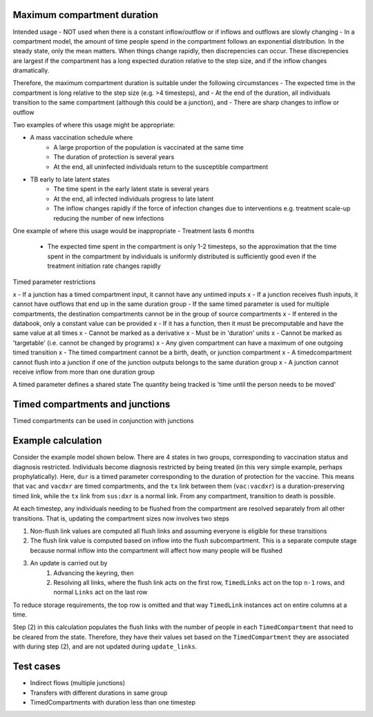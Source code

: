 .. _timed-transitions:

Maximum compartment duration
****************************

Intended usage
- NOT used when there is a constant inflow/outflow or if inflows and outflows are slowly changing
- In a compartment model, the amount of time people spend in the compartment follows an exponential distribution. In the steady state, only the mean matters. When things change rapidly, then discrepencies can occur. These discrepencies are largest if the compartment has a long expected duration relative to the step size, and if the inflow changes dramatically.

Therefore, the maximum compartment duration is suitable under the following circumstances
- The expected time in the compartment is long relative to the step size (e.g. >4 timesteps), and
- At the end of the duration, all individuals transition to the same compartment (although this could be a junction), and
- There are sharp changes to inflow or outflow

Two examples of where this usage might be appropriate:

- A mass vaccination schedule where
    - A large proportion of the population is vaccinated at the same time
    - The duration of protection is several years
    - At the end, all uninfected individuals return to the susceptible compartment
- TB early to late latent states
    - The time spent in the early latent state is several years
    - At the end, all infected individuals progress to late latent
    - The inflow changes rapidly if the force of infection changes due to interventions e.g. treatment scale-up reducing the number of new infections

One example of where this usage would be inappropriate
- Treatment lasts 6 months
    - The expected time spent in the compartment is only 1-2 timesteps, so the approximation that the time spent in the compartment by individuals is uniformly distributed is sufficiently good even if the treatment initiation rate changes rapidly


Timed parameter restrictions

x - If a junction has a timed compartment input, it cannot have any untimed inputs
x - If a junction receives flush inputs, it cannot have outflows that end up in the same duration group
- If the same timed parameter is used for multiple compartments, the destination compartments cannot be in the group of source compartments
x - If entered in the databook, only a constant value can be provided
x - If it has a function, then it must be precomputable and have the same value at all times
x - Cannot be marked as a derivative
x - Must be in 'duration' units
x - Cannot be marked as 'targetable' (i.e. cannot be changed by programs)
x - Any given compartment can have a maximum of one outgoing timed transition
x - The timed compartment cannot be a birth, death, or junction compartment
x - A timedcompartment cannot flush into a junction if one of the junction outputs belongs to the same duration group
x - A junction cannot receive inflow from more than one duration group

A timed parameter defines a shared state
The quantity being tracked is 'time until the person needs to be moved'

Timed compartments and junctions
********************************

Timed compartments can be used in conjunction with junctions


Example calculation
*******************

Consider the example model shown below. There are 4 states in two groups, corresponding to vaccination status and diagnosis restricted. Individuals become diagnosis restricted by being treated (in this very simple example, perhaps prophylatically).  Here, ``dur`` is a timed parameter corresponding to the duration of protection for the vaccine. This means that ``vac`` and ``vacdxr`` are timed compartments, and the ``tx`` link between them (``vac:vacdxr``) is a duration-preserving timed link, while the ``tx`` link from ``sus:dxr`` is a normal link. From any compartment, transition to death is possible.

At each timestep, any individuals needing to be flushed from the compartment are resolved separately from all other transitions. That is, updating the compartment sizes now involves two steps

1. Non-flush link values are computed all flush links and assuming everyone is eligible for these transitions
2. The flush link value is computed based on inflow into the flush subcompartment. This is a separate compute stage because normal inflow into the compartment will affect how many people will be flushed
3. An update is carried out by
    1. Advancing the keyring, then
    2. Resolving all links, where the flush link acts on the first row, ``TimedLinks`` act on the top ``n-1`` rows, and normal ``Links`` act on the last row

To reduce storage requirements, the top row is omitted and that way ``TimedLink`` instances act on entire columns at a time.

Step (2) in this calculation populates the flush links with the number of people in each ``TimedCompartment`` that need to be cleared from the state. Therefore, they have their values set based on the ``TimedCompartment`` they are associated with during step (2), and are not updated during ``update_links``.


Test cases
**********

- Indirect flows (multiple junctions)
- Transfers with different durations in same group
- TimedCompartments with duration less than one timestep